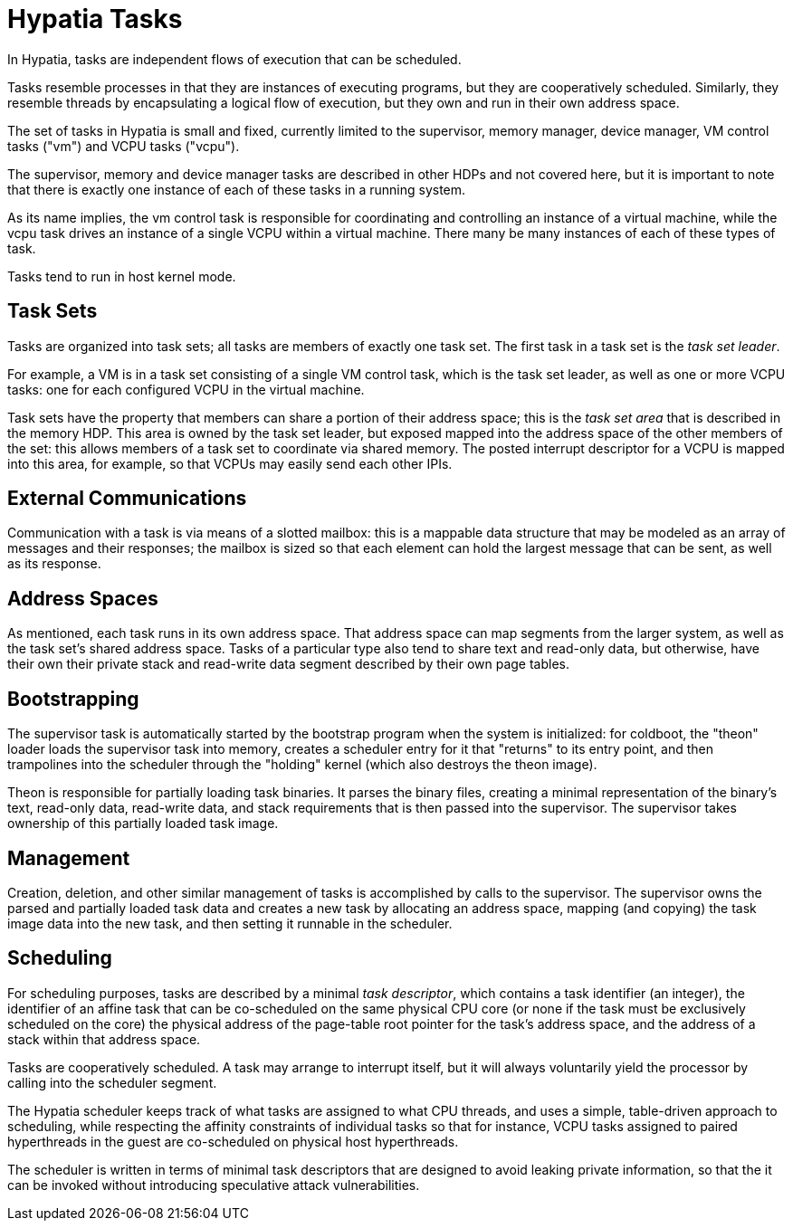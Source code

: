 :state: Needed
:date: 2021-05-07
:labels: design

Hypatia Tasks
=============

In Hypatia, tasks are independent flows of execution that can be
scheduled.

Tasks resemble processes in that they are instances of executing
programs, but they are cooperatively scheduled.  Similarly, they
resemble threads by encapsulating a logical flow of execution,
but they own and run in their own address space.

The set of tasks in Hypatia is small and fixed, currently
limited to the supervisor, memory manager, device manager, VM
control tasks ("vm") and VCPU tasks ("vcpu").

The supervisor, memory and device manager tasks are described in
other HDPs and not covered here, but it is important to note
that there is exactly one instance of each of these tasks in a
running system.

As its name implies, the vm control task is responsible for
coordinating and controlling an instance of a virtual machine,
while the vcpu task drives an instance of a single VCPU within a
virtual machine.  There many be many instances of each of these
types of task.

Tasks tend to run in host kernel mode.

Task Sets
---------

Tasks are organized into task sets; all tasks are members of
exactly one task set.  The first task in a task set is the
_task set leader_.

For example, a VM is in a task set consisting of a single VM
control task, which is the task set leader, as well as one or
more VCPU tasks: one for each configured VCPU in the virtual
machine.

Task sets have the property that members can share a portion of
their address space; this is the _task set area_ that is
described in the memory HDP.  This area is owned by the task set
leader, but exposed mapped into the address space of the other
members of the set: this allows members of a task set to
coordinate via shared memory.  The posted interrupt descriptor
for a VCPU is mapped into this area, for example, so that VCPUs
may easily send each other IPIs.

External Communications
-----------------------

Communication with a task is via means of a slotted mailbox:
this is a mappable data structure that may be modeled as an
array of messages and their responses; the mailbox is sized so
that each element can hold the largest message that can be sent,
as well as its response.

Address Spaces
--------------

As mentioned, each task runs in its own address space.  That
address space can map segments from the larger system, as well
as the task set's shared address space.  Tasks of a particular
type also tend to share text and read-only data, but otherwise,
have their own their private stack and read-write data segment
described by their own page tables.

Bootstrapping
-------------

The supervisor task is automatically started by the bootstrap
program when the system is initialized: for coldboot, the
"theon" loader loads the supervisor task into memory, creates a
scheduler entry for it that "returns" to its entry point, and
then trampolines into the scheduler through the "holding" kernel
(which also destroys the theon image).

Theon is responsible for partially loading task binaries.  It
parses the binary files, creating a minimal representation of
the binary's text, read-only data, read-write data, and stack
requirements that is then passed into the supervisor.  The
supervisor takes ownership of this partially loaded task image.

Management
----------

Creation, deletion, and other similar management of tasks is
accomplished by calls to the supervisor.  The supervisor owns
the parsed and partially loaded task data and creates a new task
by allocating an address space, mapping (and copying) the task
image data into the new task, and then setting it runnable in
the scheduler.

Scheduling
----------

For scheduling purposes, tasks are described by a minimal _task
descriptor_, which contains a task identifier (an integer), the
identifier of an affine task that can be co-scheduled on the
same physical CPU core (or none if the task must be exclusively
scheduled on the core) the physical address of the page-table
root pointer for the task's address space, and the address of a
stack within that address space.

Tasks are cooperatively scheduled.  A task may arrange to
interrupt itself, but it will always voluntarily yield the
processor by calling into the scheduler segment.

The Hypatia scheduler keeps track of what tasks are assigned to
what CPU threads, and uses a simple, table-driven approach to
scheduling, while respecting the affinity constraints of
individual tasks so that for instance, VCPU tasks assigned to
paired hyperthreads in the guest are co-scheduled on physical
host hyperthreads.

The scheduler is written in terms of minimal task descriptors
that are designed to avoid leaking private information, so that
the it can be invoked without introducing speculative attack
vulnerabilities.
